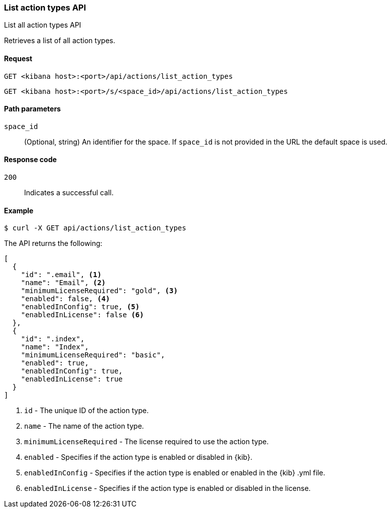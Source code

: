 [[actions-and-connectors-api-list]]
=== List action types API
++++
<titleabbrev>List all action types API</titleabbrev>
++++

Retrieves a list of all action types.

[[actions-and-connectors-api-list-request]]
==== Request

`GET <kibana host>:<port>/api/actions/list_action_types`

`GET <kibana host>:<port>/s/<space_id>/api/actions/list_action_types`

[[actions-and-connectors-api-list-path-params]]
==== Path parameters

`space_id`::
  (Optional, string) An identifier for the space. If `space_id` is not provided in the URL the default space is used.

[[actions-and-connectors-api-list-codes]]
==== Response code

`200`::
    Indicates a successful call.

[[actions-and-connectors-api-list-example]]
==== Example

[source,sh]
--------------------------------------------------
$ curl -X GET api/actions/list_action_types
--------------------------------------------------
// KIBANA

The API returns the following:

[source,sh]
--------------------------------------------------
[
  {
    "id": ".email", <1>
    "name": "Email", <2>
    "minimumLicenseRequired": "gold", <3>
    "enabled": false, <4>
    "enabledInConfig": true, <5>
    "enabledInLicense": false <6>
  },
  {
    "id": ".index",
    "name": "Index",
    "minimumLicenseRequired": "basic",
    "enabled": true,
    "enabledInConfig": true,
    "enabledInLicense": true
  }
]
--------------------------------------------------


<1> `id` - The unique ID of the action type.
<2> `name` - The name of the action type.
<3> `minimumLicenseRequired` - The license required to use the action type.
<4> `enabled` - Specifies if the action type is enabled or disabled in {kib}.
<5> `enabledInConfig` - Specifies if the action type is enabled or enabled in the {kib} .yml file.
<6> `enabledInLicense` - Specifies if the action type is enabled or disabled in the license.
